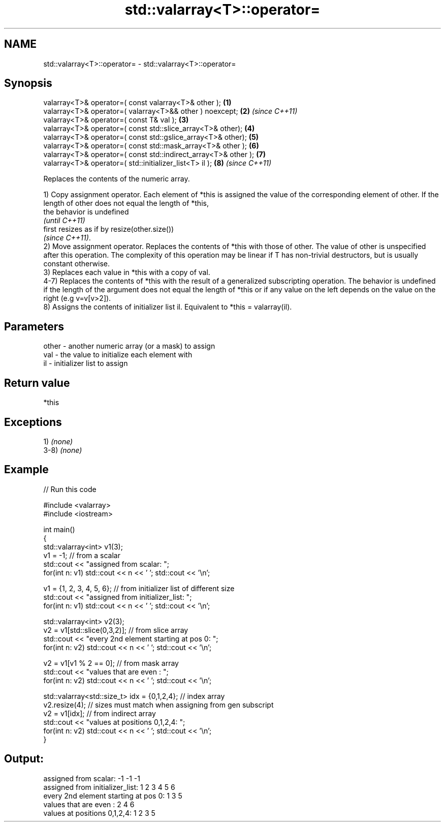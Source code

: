.TH std::valarray<T>::operator= 3 "2020.03.24" "http://cppreference.com" "C++ Standard Libary"
.SH NAME
std::valarray<T>::operator= \- std::valarray<T>::operator=

.SH Synopsis
   valarray<T>& operator=( const valarray<T>& other );            \fB(1)\fP
   valarray<T>& operator=( valarray<T>&& other ) noexcept;        \fB(2)\fP \fI(since C++11)\fP
   valarray<T>& operator=( const T& val );                        \fB(3)\fP
   valarray<T>& operator=( const std::slice_array<T>& other);     \fB(4)\fP
   valarray<T>& operator=( const std::gslice_array<T>& other);    \fB(5)\fP
   valarray<T>& operator=( const std::mask_array<T>& other );     \fB(6)\fP
   valarray<T>& operator=( const std::indirect_array<T>& other ); \fB(7)\fP
   valarray<T>& operator=( std::initializer_list<T> il );         \fB(8)\fP \fI(since C++11)\fP

   Replaces the contents of the numeric array.

   1) Copy assignment operator. Each element of *this is assigned the value of the corresponding element of other. If the length of other does not equal the length of *this,
   the behavior is undefined
   \fI(until C++11)\fP
   first resizes as if by resize(other.size())
   \fI(since C++11)\fP.
   2) Move assignment operator. Replaces the contents of *this with those of other. The value of other is unspecified after this operation. The complexity of this operation may be linear if T has non-trivial destructors, but is usually constant otherwise.
   3) Replaces each value in *this with a copy of val.
   4-7) Replaces the contents of *this with the result of a generalized subscripting operation. The behavior is undefined if the length of the argument does not equal the length of *this or if any value on the left depends on the value on the right (e.g v=v[v>2]).
   8) Assigns the contents of initializer list il. Equivalent to *this = valarray(il).

.SH Parameters

   other - another numeric array (or a mask) to assign
   val   - the value to initialize each element with
   il    - initializer list to assign

.SH Return value

   *this

.SH Exceptions

   1) \fI(none)\fP
   3-8) \fI(none)\fP

.SH Example

   
// Run this code

 #include <valarray>
 #include <iostream>

 int main()
 {
     std::valarray<int> v1(3);
     v1 = -1; // from a scalar
     std::cout << "assigned from scalar: ";
     for(int n: v1) std::cout << n << ' '; std::cout << '\\n';

     v1 = {1, 2, 3, 4, 5, 6}; // from initializer list of different size
     std::cout << "assigned from initializer_list:      ";
     for(int n: v1) std::cout << n << ' '; std::cout << '\\n';

     std::valarray<int> v2(3);
     v2 = v1[std::slice(0,3,2)]; // from slice array
     std::cout << "every 2nd element starting at pos 0: ";
     for(int n: v2) std::cout << n << ' '; std::cout << '\\n';

     v2 = v1[v1 % 2 == 0]; // from mask array
     std::cout << "values that are even          :      ";
     for(int n: v2) std::cout << n << ' '; std::cout << '\\n';

     std::valarray<std::size_t> idx = {0,1,2,4}; // index array
     v2.resize(4); // sizes must match when assigning from gen subscript
     v2 = v1[idx]; // from indirect array
     std::cout << "values at positions 0,1,2,4:         ";
     for(int n: v2) std::cout << n << ' '; std::cout << '\\n';
 }

.SH Output:

 assigned from scalar: -1 -1 -1
 assigned from initializer_list:      1 2 3 4 5 6
 every 2nd element starting at pos 0: 1 3 5
 values that are even          :      2 4 6
 values at positions 0,1,2,4:         1 2 3 5

